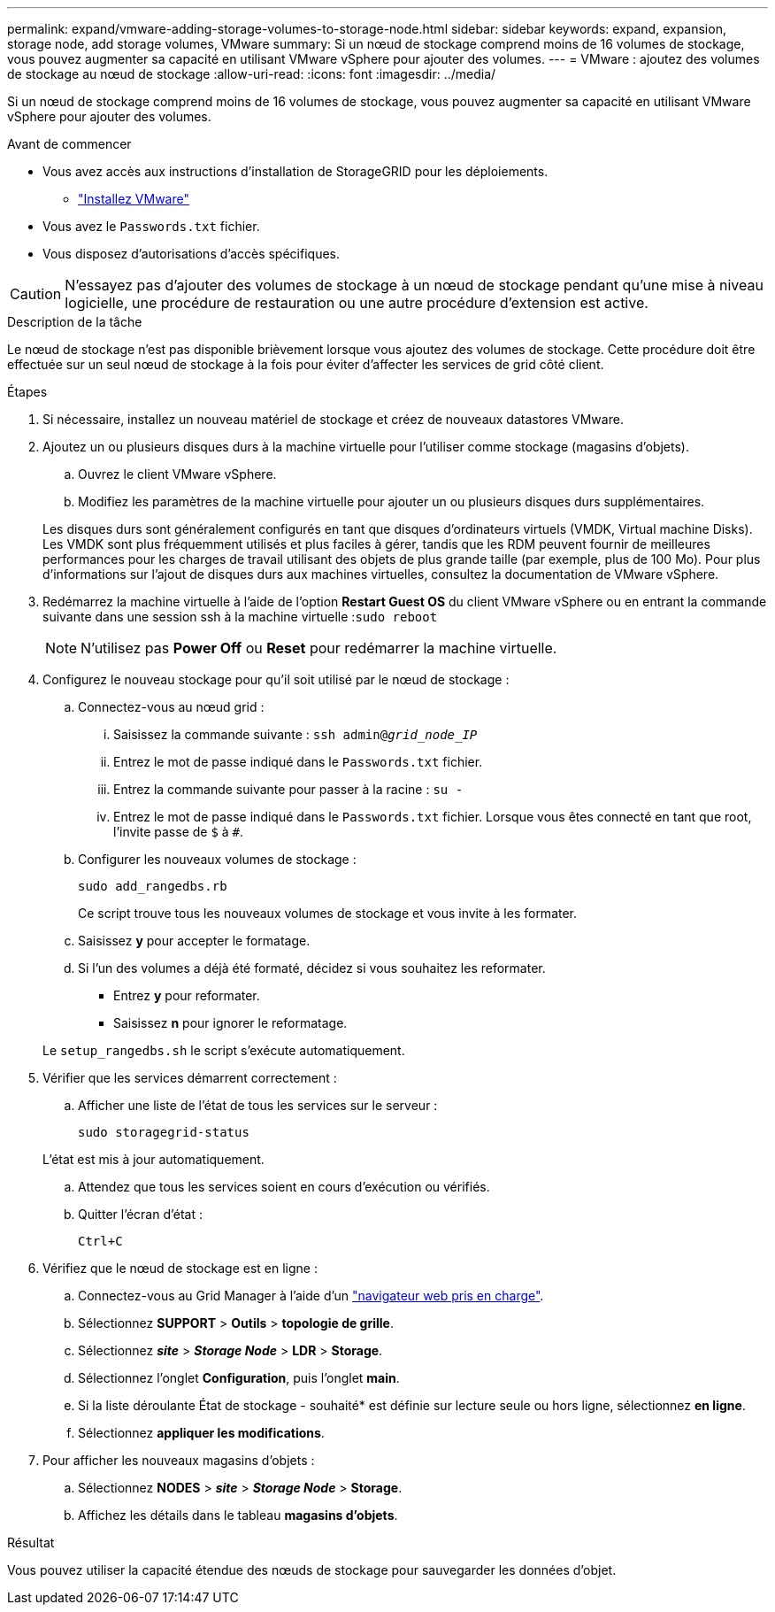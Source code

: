 ---
permalink: expand/vmware-adding-storage-volumes-to-storage-node.html 
sidebar: sidebar 
keywords: expand, expansion, storage node, add storage volumes, VMware 
summary: Si un nœud de stockage comprend moins de 16 volumes de stockage, vous pouvez augmenter sa capacité en utilisant VMware vSphere pour ajouter des volumes. 
---
= VMware : ajoutez des volumes de stockage au nœud de stockage
:allow-uri-read: 
:icons: font
:imagesdir: ../media/


[role="lead"]
Si un nœud de stockage comprend moins de 16 volumes de stockage, vous pouvez augmenter sa capacité en utilisant VMware vSphere pour ajouter des volumes.

.Avant de commencer
* Vous avez accès aux instructions d'installation de StorageGRID pour les déploiements.
+
** link:../vmware/index.html["Installez VMware"]


* Vous avez le `Passwords.txt` fichier.
* Vous disposez d'autorisations d'accès spécifiques.



CAUTION: N'essayez pas d'ajouter des volumes de stockage à un nœud de stockage pendant qu'une mise à niveau logicielle, une procédure de restauration ou une autre procédure d'extension est active.

.Description de la tâche
Le nœud de stockage n'est pas disponible brièvement lorsque vous ajoutez des volumes de stockage. Cette procédure doit être effectuée sur un seul nœud de stockage à la fois pour éviter d'affecter les services de grid côté client.

.Étapes
. Si nécessaire, installez un nouveau matériel de stockage et créez de nouveaux datastores VMware.
. Ajoutez un ou plusieurs disques durs à la machine virtuelle pour l'utiliser comme stockage (magasins d'objets).
+
.. Ouvrez le client VMware vSphere.
.. Modifiez les paramètres de la machine virtuelle pour ajouter un ou plusieurs disques durs supplémentaires.


+
Les disques durs sont généralement configurés en tant que disques d'ordinateurs virtuels (VMDK, Virtual machine Disks). Les VMDK sont plus fréquemment utilisés et plus faciles à gérer, tandis que les RDM peuvent fournir de meilleures performances pour les charges de travail utilisant des objets de plus grande taille (par exemple, plus de 100 Mo). Pour plus d'informations sur l'ajout de disques durs aux machines virtuelles, consultez la documentation de VMware vSphere.

. Redémarrez la machine virtuelle à l'aide de l'option *Restart Guest OS* du client VMware vSphere ou en entrant la commande suivante dans une session ssh à la machine virtuelle :``sudo reboot``
+

NOTE: N'utilisez pas *Power Off* ou *Reset* pour redémarrer la machine virtuelle.

. Configurez le nouveau stockage pour qu'il soit utilisé par le nœud de stockage :
+
.. Connectez-vous au nœud grid :
+
... Saisissez la commande suivante : `ssh admin@_grid_node_IP_`
... Entrez le mot de passe indiqué dans le `Passwords.txt` fichier.
... Entrez la commande suivante pour passer à la racine : `su -`
... Entrez le mot de passe indiqué dans le `Passwords.txt` fichier. Lorsque vous êtes connecté en tant que root, l'invite passe de `$` à `#`.


.. Configurer les nouveaux volumes de stockage :
+
`sudo add_rangedbs.rb`

+
Ce script trouve tous les nouveaux volumes de stockage et vous invite à les formater.

.. Saisissez *y* pour accepter le formatage.
.. Si l'un des volumes a déjà été formaté, décidez si vous souhaitez les reformater.
+
*** Entrez *y* pour reformater.
*** Saisissez *n* pour ignorer le reformatage.




+
Le `setup_rangedbs.sh` le script s'exécute automatiquement.

. Vérifier que les services démarrent correctement :
+
.. Afficher une liste de l'état de tous les services sur le serveur :
+
`sudo storagegrid-status`

+
L'état est mis à jour automatiquement.

.. Attendez que tous les services soient en cours d'exécution ou vérifiés.
.. Quitter l'écran d'état :
+
`Ctrl+C`



. Vérifiez que le nœud de stockage est en ligne :
+
.. Connectez-vous au Grid Manager à l'aide d'un link:../admin/web-browser-requirements.html["navigateur web pris en charge"].
.. Sélectionnez *SUPPORT* > *Outils* > *topologie de grille*.
.. Sélectionnez *_site_* > *_Storage Node_* > *LDR* > *Storage*.
.. Sélectionnez l'onglet *Configuration*, puis l'onglet *main*.
.. Si la liste déroulante État de stockage - souhaité* est définie sur lecture seule ou hors ligne, sélectionnez *en ligne*.
.. Sélectionnez *appliquer les modifications*.


. Pour afficher les nouveaux magasins d'objets :
+
.. Sélectionnez *NODES* > *_site_* > *_Storage Node_* > *Storage*.
.. Affichez les détails dans le tableau *magasins d'objets*.




.Résultat
Vous pouvez utiliser la capacité étendue des nœuds de stockage pour sauvegarder les données d'objet.
